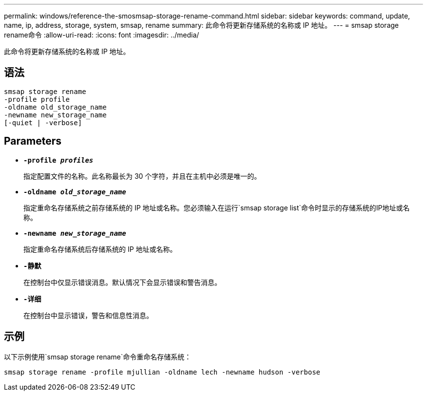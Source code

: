 ---
permalink: windows/reference-the-smosmsap-storage-rename-command.html 
sidebar: sidebar 
keywords: command, update, name, ip, address, storage, system, smsap, rename 
summary: 此命令将更新存储系统的名称或 IP 地址。 
---
= smsap storage rename命令
:allow-uri-read: 
:icons: font
:imagesdir: ../media/


[role="lead"]
此命令将更新存储系统的名称或 IP 地址。



== 语法

[listing]
----

smsap storage rename
-profile profile
-oldname old_storage_name
-newname new_storage_name
[-quiet | -verbose]
----


== Parameters

* *`-profile _profiles_`*
+
指定配置文件的名称。此名称最长为 30 个字符，并且在主机中必须是唯一的。

* *`-oldname _old_storage_name_`*
+
指定重命名存储系统之前存储系统的 IP 地址或名称。您必须输入在运行`smsap storage list`命令时显示的存储系统的IP地址或名称。

* *`-newname _new_storage_name_`*
+
指定重命名存储系统后存储系统的 IP 地址或名称。

* *`-静默`*
+
在控制台中仅显示错误消息。默认情况下会显示错误和警告消息。

* *`-详细`*
+
在控制台中显示错误，警告和信息性消息。





== 示例

以下示例使用`smsap storage rename`命令重命名存储系统：

[listing]
----
smsap storage rename -profile mjullian -oldname lech -newname hudson -verbose
----